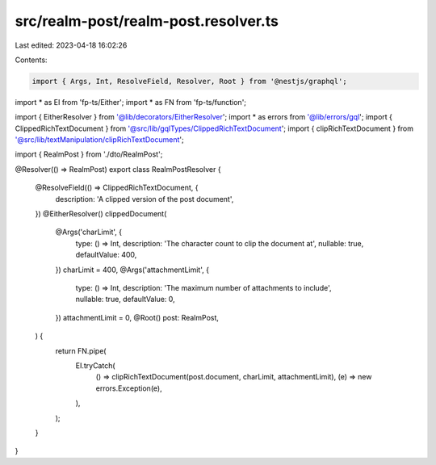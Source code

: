 src/realm-post/realm-post.resolver.ts
=====================================

Last edited: 2023-04-18 16:02:26

Contents:

.. code-block:: ts

    import { Args, Int, ResolveField, Resolver, Root } from '@nestjs/graphql';
import * as EI from 'fp-ts/Either';
import * as FN from 'fp-ts/function';

import { EitherResolver } from '@lib/decorators/EitherResolver';
import * as errors from '@lib/errors/gql';
import { ClippedRichTextDocument } from '@src/lib/gqlTypes/ClippedRichTextDocument';
import { clipRichTextDocument } from '@src/lib/textManipulation/clipRichTextDocument';

import { RealmPost } from './dto/RealmPost';

@Resolver(() => RealmPost)
export class RealmPostResolver {
  @ResolveField(() => ClippedRichTextDocument, {
    description: 'A clipped version of the post document',
  })
  @EitherResolver()
  clippedDocument(
    @Args('charLimit', {
      type: () => Int,
      description: 'The character count to clip the document at',
      nullable: true,
      defaultValue: 400,
    })
    charLimit = 400,
    @Args('attachmentLimit', {
      type: () => Int,
      description: 'The maximum number of attachments to include',
      nullable: true,
      defaultValue: 0,
    })
    attachmentLimit = 0,
    @Root() post: RealmPost,
  ) {
    return FN.pipe(
      EI.tryCatch(
        () => clipRichTextDocument(post.document, charLimit, attachmentLimit),
        (e) => new errors.Exception(e),
      ),
    );
  }
}


